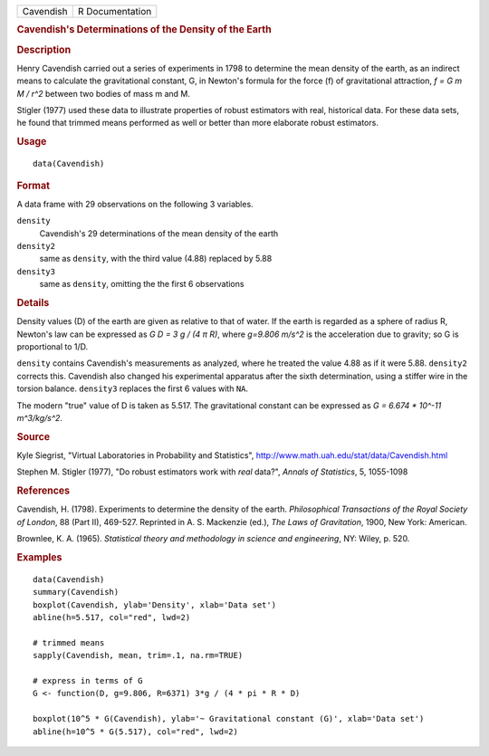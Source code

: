 .. container::

   ========= ===============
   Cavendish R Documentation
   ========= ===============

   .. rubric:: Cavendish's Determinations of the Density of the Earth
      :name: cavendishs-determinations-of-the-density-of-the-earth

   .. rubric:: Description
      :name: description

   Henry Cavendish carried out a series of experiments in 1798 to
   determine the mean density of the earth, as an indirect means to
   calculate the gravitational constant, G, in Newton's formula for the
   force (f) of gravitational attraction, *f = G m M / r^2* between two
   bodies of mass m and M.

   Stigler (1977) used these data to illustrate properties of robust
   estimators with real, historical data. For these data sets, he found
   that trimmed means performed as well or better than more elaborate
   robust estimators.

   .. rubric:: Usage
      :name: usage

   ::

      data(Cavendish)

   .. rubric:: Format
      :name: format

   A data frame with 29 observations on the following 3 variables.

   ``density``
      Cavendish's 29 determinations of the mean density of the earth

   ``density2``
      same as ``density``, with the third value (4.88) replaced by 5.88

   ``density3``
      same as ``density``, omitting the the first 6 observations

   .. rubric:: Details
      :name: details

   Density values (D) of the earth are given as relative to that of
   water. If the earth is regarded as a sphere of radius R, Newton's law
   can be expressed as *G D = 3 g / (4 π R)*, where *g=9.806 m/s^2* is
   the acceleration due to gravity; so G is proportional to 1/D.

   ``density`` contains Cavendish's measurements as analyzed, where he
   treated the value 4.88 as if it were 5.88. ``density2`` corrects
   this. Cavendish also changed his experimental apparatus after the
   sixth determination, using a stiffer wire in the torsion balance.
   ``density3`` replaces the first 6 values with ``NA``.

   The modern "true" value of D is taken as 5.517. The gravitational
   constant can be expressed as *G = 6.674 \* 10^-11 m^3/kg/s^2*.

   .. rubric:: Source
      :name: source

   Kyle Siegrist, "Virtual Laboratories in Probability and Statistics",
   http://www.math.uah.edu/stat/data/Cavendish.html

   Stephen M. Stigler (1977), "Do robust estimators work with *real*
   data?", *Annals of Statistics*, 5, 1055-1098

   .. rubric:: References
      :name: references

   Cavendish, H. (1798). Experiments to determine the density of the
   earth. *Philosophical Transactions of the Royal Society of London*,
   88 (Part II), 469-527. Reprinted in A. S. Mackenzie (ed.), *The Laws
   of Gravitation*, 1900, New York: American.

   Brownlee, K. A. (1965). *Statistical theory and methodology in
   science and engineering*, NY: Wiley, p. 520.

   .. rubric:: Examples
      :name: examples

   ::

      data(Cavendish)
      summary(Cavendish)
      boxplot(Cavendish, ylab='Density', xlab='Data set')
      abline(h=5.517, col="red", lwd=2)

      # trimmed means
      sapply(Cavendish, mean, trim=.1, na.rm=TRUE)

      # express in terms of G
      G <- function(D, g=9.806, R=6371) 3*g / (4 * pi * R * D)
       
      boxplot(10^5 * G(Cavendish), ylab='~ Gravitational constant (G)', xlab='Data set')
      abline(h=10^5 * G(5.517), col="red", lwd=2)

